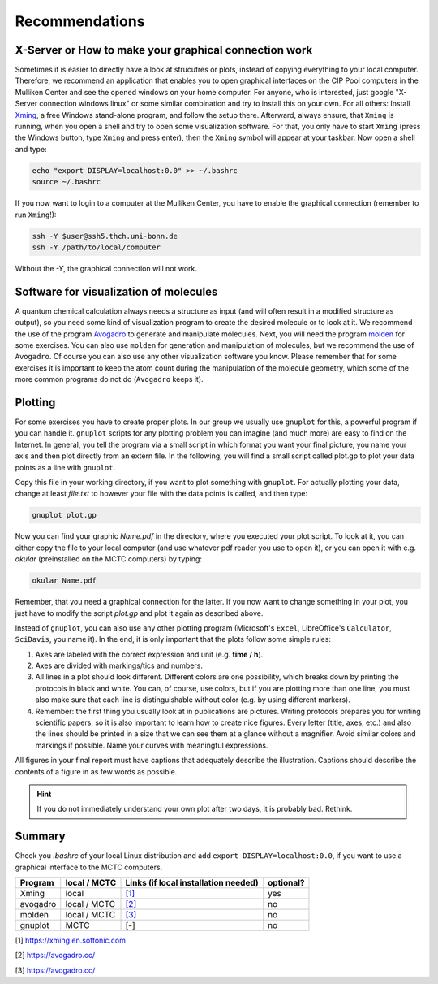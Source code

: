 ================
Recommendations
================

X-Server or How to make your graphical connection work
========================================================
Sometimes it is easier to directly have a look at strucutres or plots, instead of copying everything to your local computer. Therefore, we recommend an application that enables you to open graphical interfaces on the CIP Pool computers in the Mulliken Center and see the opened windows on your home computer. For anyone, who is interested, just google "X-Server connection windows linux" or some similar combination and try to install this on your own. 
For all others: Install `Xming <https://xming.en.softonic.com/>`_, a free Windows stand-alone program, and follow the setup there. Afterward, always ensure, that ``Xming`` is running, when you open a shell and try to open some visualization software. For that, you only have to start ``Xming`` (press the Windows button, type ``Xming`` and press enter), then the ``Xming`` symbol will appear at your taskbar. 
Now open a shell and type:

.. code-block:: none

   echo "export DISPLAY=localhost:0.0" >> ~/.bashrc
   source ~/.bashrc

If you now want to login to a computer at the Mulliken Center, you have to enable the graphical connection (remember to run ``Xming``!):

.. code-block:: none

   ssh -Y $user@ssh5.thch.uni-bonn.de
   ssh -Y /path/to/local/computer

Without the *-Y*, the graphical connection will not work. 


Software for visualization of molecules
========================================
A quantum chemical calculation always needs a structure as input (and will often result in a modified structure as output), so you need some kind of visualization program to create the desired molecule or to look at it. We recommend the use of the program `Avogadro <https://avogadro.cc/>`_ to generate and manipulate molecules. 
Next, you will need the program `molden <http://cheminf.cmbi.ru.nl/molden/>`_ for some exercises. You can also use ``molden`` for generation and manipulation of molecules, but we recommend the use of ``Avogadro``. 
Of course you can also use any other visualization software you know. Please remember that for some exercises it is important to keep the atom count during the manipulation of the molecule geometry, which some of the more common programs do not do (``Avogadro`` keeps it). 

Plotting
==============
For some exercises you have to create proper plots. In our group we usually use ``gnuplot`` for this, a powerful program if you can handle it. ``gnuplot`` scripts for any plotting problem you can imagine (and much more) are easy to find on the Internet. In general, you tell the program via a small script in which format you want your final picture, you name your axis and then plot directly from an extern file. In the following, you will find a small script called plot.gp to plot your data points as a line with ``gnuplot``.

.. code-block:: none
   :linenos:

   set terminal pdf color font 'Times-Roman, 30'    # Produce files in pdf format as output, you can also choose jpeg, eps, or whatever you like
   set output 'NAME.pdf'                            # your final file is named "Name.pdf"
   set encoding iso_8859_1                          # Sometimes needed for e.g. the "angstrom" symbol

   set key font "Times-Roman, 20"                   # Sets a legend for your plot. 

   set xlabel "X-AXIS" font",20"                    # Sets name for the X-axis (don't forget the unit!)
   set xtics nomirror                               # Tells gnuplot, that the scale is only shown on one side
   set xtics font 'Times-Roman, 20'                 # Sets font for the x-scale 
   set xzeroaxis                                    # Draws a line at y=0 
   set ylabel "Y-AXIS" font",20"                    # Same as for the X-axis, just for the y-axis
   set ytics nomirror
   set ytics font 'Times-Roman, 20'

   plot \                                           # Finally the plot command. The "\" tells gnuplot to also plot the next line. Remove the out-commented description before plotting, as it can cause errors. 
   'file.txt' u 1:2 w l lw 2, \                     # "file.txt" is the File which will be plotted. "u 1:2" means literally "use column 1 and 2", "w l" = with lines ("w lp" = with line points, prints a line with points at the respective data points), "lw 2" = linewidth 2. You can do many more things here, these are just some exemplary points. Remove this comment before plotting. 

Copy this file in your working directory, if you want to plot something with ``gnuplot``. For actually plotting your data, change at least *file.txt* to however your file with the data points is called, and then type: 

.. code-block:: none

   gnuplot plot.gp

Now you can find your graphic *Name.pdf* in the directory, where you executed your plot script. To look at it, you can either copy the file to your local computer (and use whatever pdf reader you use to open it), or you can open it with e.g. *okular* (preinstalled on the MCTC computers) by typing: 

.. code-block:: none

   okular Name.pdf

Remember, that you need a graphical connection for the latter. If you now want to change something in your plot, you just have to modify the script *plot.gp* and plot it again as described above. 

Instead of ``gnuplot``, you can also use any other plotting program (Microsoft's ``Excel``, LibreOffice's ``Calculator``, ``SciDavis``, you name it).  In the end, it is only important that the plots follow some simple rules:

1. Axes are labeled with the correct expression and unit (e.g. **time / h**).

2. Axes are divided with markings/tics and numbers. 

3. All lines in a plot should look different. Different colors are one possibility, which breaks down by printing the protocols in black and white. You can, of course, use colors, but if you are plotting more than one line, you must also make sure that each line is distinguishable without color (e.g. by using different markers). 

4. Remember: the first thing you usually look at in publications are pictures. Writing protocols prepares you for writing scientific papers, so it is also important to learn how to create nice figures. Every letter (title, axes, etc.) and also the lines should be printed in a size that we can see them at a glance without a magnifier. Avoid similar colors and markings if possible. Name your curves with meaningful expressions. 


All figures in your final report must have captions that adequately describe the illustration. Captions should describe the contents of a figure in as few words as possible. 

.. hint::

   If you do not immediately understand your own plot after two days, it is probably bad. Rethink.

Summary
==========

Check you *.bashrc* of your local Linux distribution and add ``export DISPLAY=localhost:0.0``, if you want to use a graphical interface to the MCTC computers. 

+------------+--------------+--------------------------------------------+-----------+
| Program    | local / MCTC | Links (if local installation needed)       | optional? |
+============+==============+============================================+===========+
| Xming      | local        | `[1] <https://xming.en.softonic.com>`_     | yes       |
+------------+--------------+--------------------------------------------+-----------+
| avogadro   | local / MCTC | `[2] <https://avogadro.cc/>`_              | no        |
+------------+--------------+--------------------------------------------+-----------+
| molden     | local / MCTC | `[3] <http://cheminf.cmbi.ru.nl/molden/>`_ | no        |
+------------+--------------+--------------------------------------------+-----------+
| gnuplot    | MCTC         | [-]                                        | no        |
+------------+--------------+--------------------------------------------+-----------+

[1] `<https://xming.en.softonic.com>`_

[2] `<https://avogadro.cc/>`_

[3] `<https://avogadro.cc/>`_